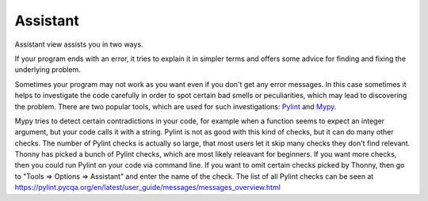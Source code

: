 Assistant
=========

Assistant view assists you in two ways.

If your program ends with an error, it tries
to explain it in simpler terms and offers some advice for finding and fixing the underlying problem.

Sometimes your program may not work as you want even if you don't get any error messages. In this case
sometimes it helps to investigate the code carefully in order to spot certain bad smells or
peculiarities, which may lead to discovering the problem. There are two popular tools, which are used
for such investigations: `Pylint <pylint.pycqa.org>`_ and `Mypy <http://mypy-lang.org/>`_.

Mypy tries to detect certain contradictions in your code, for example when a function seems to
expect an integer argument, but your code calls it with a string. Pylint is not as good with this
kind of checks, but it can do many other checks. The number of Pylint checks is actually so large,
that most users let it skip many checks they don't find relevant. Thonny has picked a bunch of
Pylint checks, which are most likely releavant for beginners. If you want more checks, then you
could run Pylint on your code via command line. If you want to omit certain checks picked by Thonny,
then go to "Tools => Options => Assistant" and enter the name of the check. The list of all Pylint
checks can be seen at https://pylint.pycqa.org/en/latest/user_guide/messages/messages_overview.html
